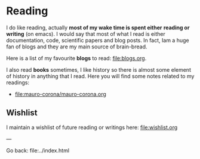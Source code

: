 #+startup: content indent

* Reading

I do like reading, actually *most of my wake time is spent either*
*reading or writing* (on emacs). I would say that most of what I read
is either documentation, code, scientific papers and blog posts.
In fact, Iam a huge fan of blogs and they are my main source of
brain-bread.

Here is a list of my favourite *blogs* to read: file:blogs.org.
  
I also read *books* sometimes, I like history so there is almost
some element of history in anything that I read. Here you will
find some notes related to my readings:

- file:mauro-corona/mauro-corona.org
  
** Wishlist

I maintain a wishlist of future reading or writings here:
file:wishlist.org

---

Go back: file:../index.html
